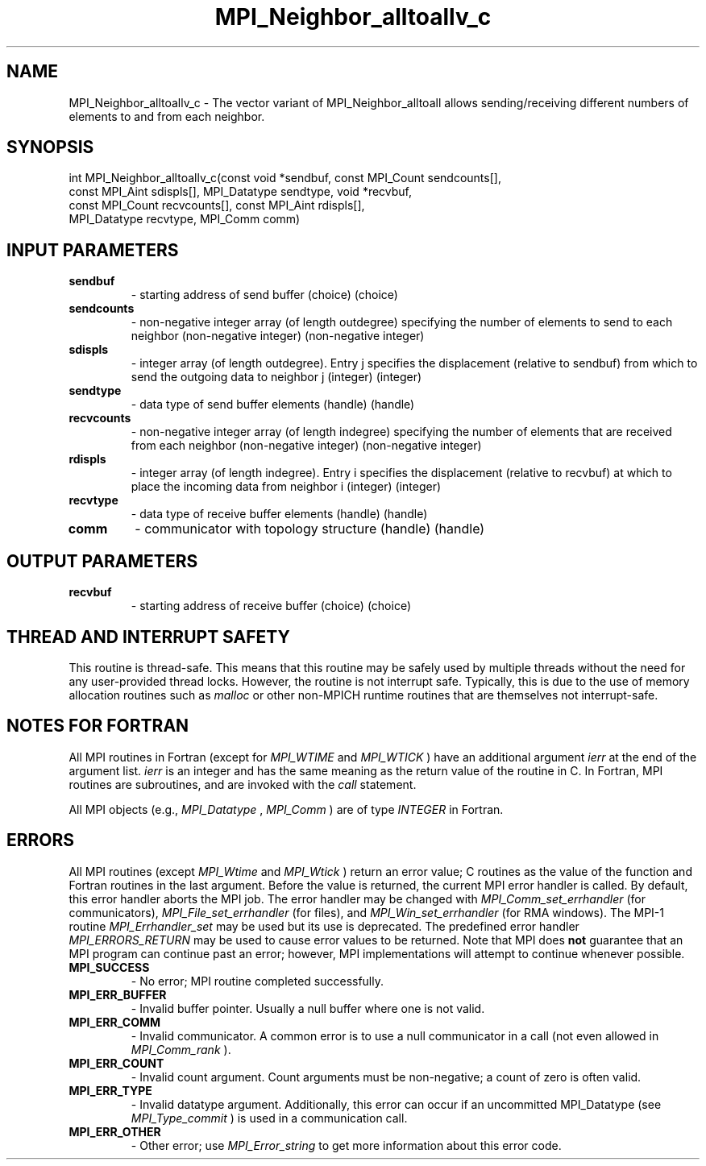 .TH MPI_Neighbor_alltoallv_c 3 "11/8/2022" " " "MPI"
.SH NAME
MPI_Neighbor_alltoallv_c \-  The vector variant of MPI_Neighbor_alltoall allows sending/receiving different numbers of elements to and from each neighbor. 
.SH SYNOPSIS
.nf
int MPI_Neighbor_alltoallv_c(const void *sendbuf, const MPI_Count sendcounts[],
const MPI_Aint sdispls[], MPI_Datatype sendtype, void *recvbuf,
const MPI_Count recvcounts[], const MPI_Aint rdispls[],
MPI_Datatype recvtype, MPI_Comm comm)
.fi
.SH INPUT PARAMETERS
.PD 0
.TP
.B sendbuf 
- starting address of send buffer (choice) (choice)
.PD 1
.PD 0
.TP
.B sendcounts 
- non-negative integer array (of length outdegree) specifying the number of elements to send to each neighbor (non-negative integer) (non-negative integer)
.PD 1
.PD 0
.TP
.B sdispls 
- integer array (of length outdegree). Entry j specifies the displacement (relative to sendbuf) from which to send the outgoing data to neighbor j (integer) (integer)
.PD 1
.PD 0
.TP
.B sendtype 
- data type of send buffer elements (handle) (handle)
.PD 1
.PD 0
.TP
.B recvcounts 
- non-negative integer array (of length indegree) specifying the number of elements that are received from each neighbor (non-negative integer) (non-negative integer)
.PD 1
.PD 0
.TP
.B rdispls 
- integer array (of length indegree). Entry i specifies the displacement (relative to recvbuf) at which to place the incoming data from neighbor i (integer) (integer)
.PD 1
.PD 0
.TP
.B recvtype 
- data type of receive buffer elements (handle) (handle)
.PD 1
.PD 0
.TP
.B comm 
- communicator with topology structure (handle) (handle)
.PD 1

.SH OUTPUT PARAMETERS
.PD 0
.TP
.B recvbuf 
- starting address of receive buffer (choice) (choice)
.PD 1

.SH THREAD AND INTERRUPT SAFETY

This routine is thread-safe.  This means that this routine may be
safely used by multiple threads without the need for any user-provided
thread locks.  However, the routine is not interrupt safe.  Typically,
this is due to the use of memory allocation routines such as 
.I malloc
or other non-MPICH runtime routines that are themselves not interrupt-safe.

.SH NOTES FOR FORTRAN
All MPI routines in Fortran (except for 
.I MPI_WTIME
and 
.I MPI_WTICK
) have
an additional argument 
.I ierr
at the end of the argument list.  
.I ierr
is an integer and has the same meaning as the return value of the routine
in C.  In Fortran, MPI routines are subroutines, and are invoked with the
.I call
statement.

All MPI objects (e.g., 
.I MPI_Datatype
, 
.I MPI_Comm
) are of type 
.I INTEGER
in Fortran.

.SH ERRORS

All MPI routines (except 
.I MPI_Wtime
and 
.I MPI_Wtick
) return an error value;
C routines as the value of the function and Fortran routines in the last
argument.  Before the value is returned, the current MPI error handler is
called.  By default, this error handler aborts the MPI job.  The error handler
may be changed with 
.I MPI_Comm_set_errhandler
(for communicators),
.I MPI_File_set_errhandler
(for files), and 
.I MPI_Win_set_errhandler
(for
RMA windows).  The MPI-1 routine 
.I MPI_Errhandler_set
may be used but
its use is deprecated.  The predefined error handler
.I MPI_ERRORS_RETURN
may be used to cause error values to be returned.
Note that MPI does 
.B not
guarantee that an MPI program can continue past
an error; however, MPI implementations will attempt to continue whenever
possible.

.PD 0
.TP
.B MPI_SUCCESS 
- No error; MPI routine completed successfully.
.PD 1

.PD 0
.TP
.B MPI_ERR_BUFFER 
- Invalid buffer pointer.  Usually a null buffer where
one is not valid.
.PD 1
.PD 0
.TP
.B MPI_ERR_COMM 
- Invalid communicator.  A common error is to use a null
communicator in a call (not even allowed in 
.I MPI_Comm_rank
).
.PD 1
.PD 0
.TP
.B MPI_ERR_COUNT 
- Invalid count argument.  Count arguments must be 
non-negative; a count of zero is often valid.
.PD 1
.PD 0
.TP
.B MPI_ERR_TYPE 
- Invalid datatype argument.  Additionally, this error can
occur if an uncommitted MPI_Datatype (see 
.I MPI_Type_commit
) is used
in a communication call.
.PD 1
.PD 0
.TP
.B MPI_ERR_OTHER 
- Other error; use 
.I MPI_Error_string
to get more information
about this error code. 
.PD 1

